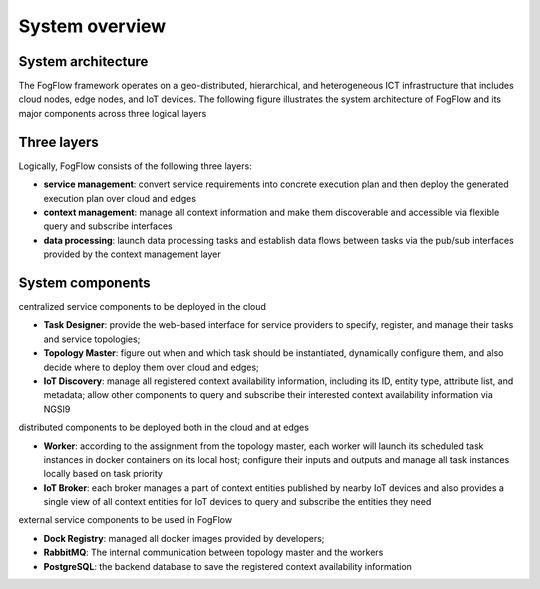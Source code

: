 *****************************************
System overview
*****************************************

System architecture
===============================

The FogFlow framework operates on a geo-distributed, hierarchical, and heterogeneous ICT infrastructure that includes cloud nodes, edge nodes, and IoT devices. The following figure illustrates the system architecture of FogFlow and its major components across three logical layers

.. figure:: figures/architecture.png


Three layers
===============================

Logically, FogFlow consists of the following three layers: 

- **service management**: convert service requirements into concrete execution plan and then deploy the generated execution plan over cloud and edges

- **context management**: manage all context information and make them discoverable and accessible via flexible query and subscribe interfaces

- **data processing**: launch data processing tasks and establish data flows between tasks via the pub/sub interfaces provided by the context management layer


System components
===============================

centralized service components to be deployed in the cloud

- **Task Designer**: provide the web-based interface for service providers to specify, register, and manage their tasks and service topologies;

- **Topology Master**: figure out when and which task should be instantiated, dynamically configure them, and also decide where to deploy them over cloud and edges;

- **IoT Discovery**: manage all registered context availability information, including its ID, entity type, attribute list, and metadata; allow other components to query and subscribe their interested context availability information via NGSI9 


distributed components to be deployed both in the cloud and at edges 

- **Worker**: according to the assignment from the topology master, each worker will launch its scheduled task instances in docker containers on its local host; configure their inputs and outputs and manage all task instances locally based on task priority  

- **IoT Broker**: each broker manages a part of context entities published by nearby IoT devices and also provides a single view of all context entities for IoT devices to query and subscribe the entities they need


external service components to be used in FogFlow

- **Dock Registry**: managed all docker images provided by developers;

- **RabbitMQ**: The internal communication between topology master and the workers 

- **PostgreSQL**: the backend database to save the registered context availability information 












